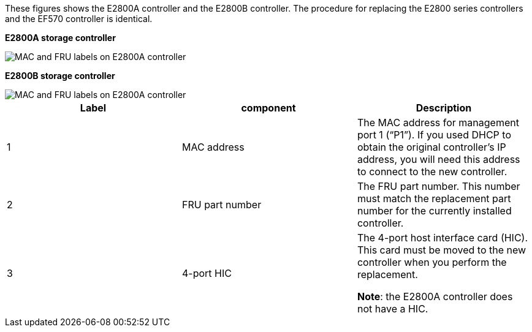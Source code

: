 //E2800 series controllers ports 

These figures shows the E2800A controller and the E2800B controller. The procedure for replacing the E2800 series controllers and the EF570 controller is identical.

*E2800A storage controller*

image::../media/e2800_labels_on_controller.gif[MAC and FRU labels on E2800A controller]

*E2800B storage controller*

image::../media/e2800B_labels_on_controller.png[MAC and FRU labels on E2800A controller]

[options="header"]
|===
| Label| component| Description
a|
1
a|
MAC address
a|
The MAC address for management port 1 ("`P1`"). If you used DHCP to obtain the original controller's IP address, you will need this address to connect to the new controller.
a|
2
a|
FRU part number
a|
The FRU part number. This number must match the replacement part number for the currently installed controller.
a|
3
a|
4-port HIC
a|
The 4-port host interface card (HIC). This card must be moved to the new controller when you perform the replacement. 

*Note*: the E2800A controller does not have a HIC. 
|===